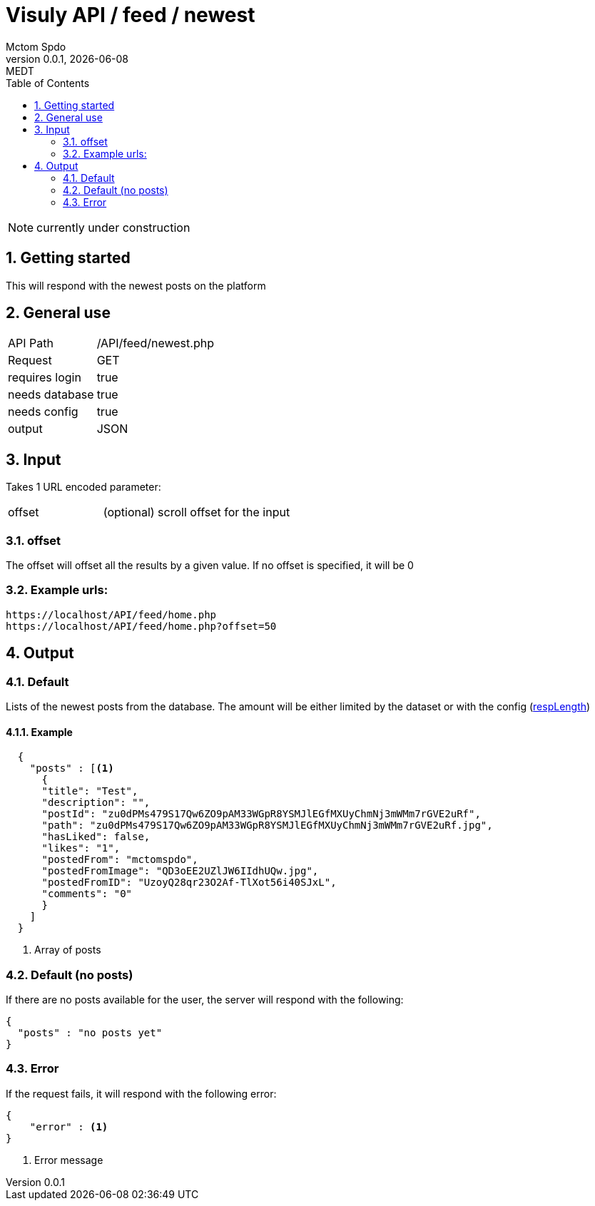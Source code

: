 = Visuly API / feed / newest
Mctom Spdo
0.0.1, {docdate}: MEDT
:icons: font
:sectnums:
:toc: left
:stylesheet: ../../../css/dark.css

NOTE: currently under construction

== Getting started

This will respond with the newest posts on the platform

== General use

[cols="1, 2"]
|===

| API Path
| /API/feed/newest.php

| Request
| GET

| requires login
| true

| needs database
| true

| needs config
| true

| output
| JSON

|===

== Input

Takes 1 URL encoded parameter:

[cols="1, 2"]
|===
| offset
| (optional) scroll offset for the input
|===

=== offset
The offset will offset all the results by a given value. If no offset is specified, it will be 0

=== Example urls:

    https://localhost/API/feed/home.php
    https://localhost/API/feed/home.php?offset=50

== Output

=== Default

Lists of the newest posts from the database.
The amount will be either limited by the dataset or with the config (link:../../config.html#_resplength[respLength])

==== Example

[source, json]
----
  {
    "posts" : [<.>
      {
      "title": "Test",
      "description": "",
      "postId": "zu0dPMs479S17Qw6ZO9pAM33WGpR8YSMJlEGfMXUyChmNj3mWMm7rGVE2uRf",
      "path": "zu0dPMs479S17Qw6ZO9pAM33WGpR8YSMJlEGfMXUyChmNj3mWMm7rGVE2uRf.jpg",
      "hasLiked": false,
      "likes": "1",
      "postedFrom": "mctomspdo",
      "postedFromImage": "QD3oEE2UZlJW6IIdhUQw.jpg",
      "postedFromID": "UzoyQ28qr23O2Af-TlXot56i40SJxL",
      "comments": "0"
      }
    ]
  }
----
<.> Array of posts

=== Default (no posts)

If there are no posts available for the user, the server will respond with the following:

[source, json]
----
{
  "posts" : "no posts yet"
}
----

=== Error

If the request fails, it will respond with the following error:

[source,json]
----
{
    "error" : <.>
}
----
<.> Error message